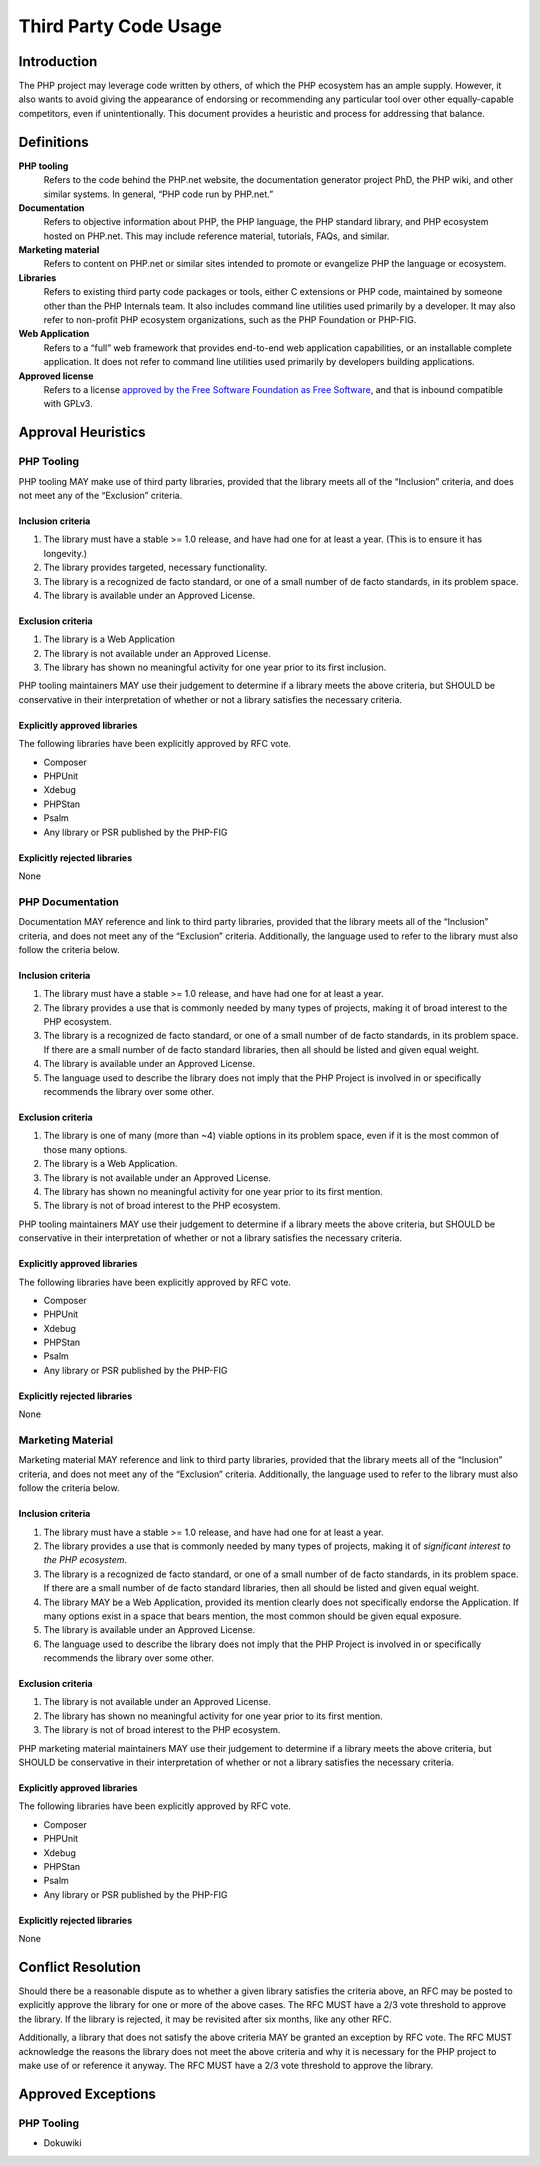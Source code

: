 ########################
 Third Party Code Usage
########################

**************
 Introduction
**************

The PHP project may leverage code written by others, of which the PHP ecosystem
has an ample supply. However, it also wants to avoid giving the appearance of
endorsing or recommending any particular tool over other equally-capable
competitors, even if unintentionally. This document provides a heuristic and
process for addressing that balance.

*************
 Definitions
*************

**PHP tooling**
   Refers to the code behind the PHP.net website, the documentation generator
   project PhD, the PHP wiki, and other similar systems. In general, “PHP code
   run by PHP.net.”

**Documentation**
   Refers to objective information about PHP, the PHP language, the PHP standard
   library, and PHP ecosystem hosted on PHP.net. This may include reference
   material, tutorials, FAQs, and similar.

**Marketing material**
   Refers to content on PHP.net or similar sites intended to promote or
   evangelize PHP the language or ecosystem.

**Libraries**
   Refers to existing third party code packages or tools, either C extensions or
   PHP code, maintained by someone other than the PHP Internals team. It also
   includes command line utilities used primarily by a developer. It may also
   refer to non-profit PHP ecosystem organizations, such as the PHP Foundation
   or PHP-FIG.

**Web Application**
   Refers to a “full” web framework that provides end-to-end web application
   capabilities, or an installable complete application. It does not refer to
   command line utilities used primarily by developers building applications.

**Approved license**
   Refers to a license `approved by the Free Software Foundation as Free
   Software <https://www.gnu.org/licenses/license-list.en.html>`_, and that is
   inbound compatible with GPLv3.

*********************
 Approval Heuristics
*********************

PHP Tooling
===========

PHP tooling MAY make use of third party libraries, provided that the library meets
all of the “Inclusion” criteria, and does not meet any of the “Exclusion”
criteria.

Inclusion criteria
------------------

#. The library must have a stable >= 1.0 release, and have had one for at least
   a year. (This is to ensure it has longevity.)
#. The library provides targeted, necessary functionality.
#. The library is a recognized de facto standard, or one of a small number of de
   facto standards, in its problem space.
#. The library is available under an Approved License.

Exclusion criteria
------------------

#. The library is a Web Application
#. The library is not available under an Approved License.
#. The library has shown no meaningful activity for one year prior to its first
   inclusion.

PHP tooling maintainers MAY use their judgement to determine if a library meets
the above criteria, but SHOULD be conservative in their interpretation of
whether or not a library satisfies the necessary criteria.

Explicitly approved libraries
-----------------------------

The following libraries have been explicitly approved by RFC vote.

-  Composer
-  PHPUnit
-  Xdebug
-  PHPStan
-  Psalm
-  Any library or PSR published by the PHP-FIG

Explicitly rejected libraries
-----------------------------

None

PHP Documentation
=================

Documentation MAY reference and link to third party libraries, provided that the
library meets all of the “Inclusion” criteria, and does not meet any of the
“Exclusion” criteria. Additionally, the language used to refer to the library
must also follow the criteria below.

Inclusion criteria
------------------

#. The library must have a stable >= 1.0 release, and have had one for at least
   a year.

#. The library provides a use that is commonly needed by many types of projects,
   making it of broad interest to the PHP ecosystem.

#. The library is a recognized de facto standard, or one of a small number of de
   facto standards, in its problem space. If there are a small number of de
   facto standard libraries, then all should be listed and given equal weight.

#. The library is available under an Approved License.

#. The language used to describe the library does not imply that the PHP Project
   is involved in or specifically recommends the library over some other.

Exclusion criteria
------------------

#. The library is one of many (more than ~4) viable options in its problem
   space, even if it is the most common of those many options.
#. The library is a Web Application.
#. The library is not available under an Approved License.
#. The library has shown no meaningful activity for one year prior to its first
   mention.
#. The library is not of broad interest to the PHP ecosystem.

PHP tooling maintainers MAY use their judgement to determine if a library meets
the above criteria, but SHOULD be conservative in their interpretation of
whether or not a library satisfies the necessary criteria.

Explicitly approved libraries
-----------------------------

The following libraries have been explicitly approved by RFC vote.

-  Composer
-  PHPUnit
-  Xdebug
-  PHPStan
-  Psalm
-  Any library or PSR published by the PHP-FIG

Explicitly rejected libraries
-----------------------------

None

Marketing Material
==================

Marketing material MAY reference and link to third party libraries, provided
that the library meets all of the “Inclusion” criteria, and does not meet any of
the “Exclusion” criteria. Additionally, the language used to refer to the
library must also follow the criteria below.

Inclusion criteria
------------------

#. The library must have a stable >= 1.0 release, and have had one for at least
   a year.

#. The library provides a use that is commonly needed by many types of projects,
   making it of *significant interest to the PHP ecosystem*.

#. The library is a recognized de facto standard, or one of a small number of de
   facto standards, in its problem space. If there are a small number of de
   facto standard libraries, then all should be listed and given equal weight.

#. The library MAY be a Web Application, provided its mention clearly does not
   specifically endorse the Application. If many options exist in a space that
   bears mention, the most common should be given equal exposure.

#. The library is available under an Approved License.

#. The language used to describe the library does not imply that the PHP Project
   is involved in or specifically recommends the library over some other.

Exclusion criteria
------------------

#. The library is not available under an Approved License.
#. The library has shown no meaningful activity for one year prior to its first
   mention.
#. The library is not of broad interest to the PHP ecosystem.

PHP marketing material maintainers MAY use their judgement to determine if a
library meets the above criteria, but SHOULD be conservative in their
interpretation of whether or not a library satisfies the necessary criteria.

Explicitly approved libraries
-----------------------------

The following libraries have been explicitly approved by RFC vote.

-  Composer
-  PHPUnit
-  Xdebug
-  PHPStan
-  Psalm
-  Any library or PSR published by the PHP-FIG

Explicitly rejected libraries
-----------------------------

None

*********************
 Conflict Resolution
*********************

Should there be a reasonable dispute as to whether a given library satisfies the
criteria above, an RFC may be posted to explicitly approve the library for one
or more of the above cases. The RFC MUST have a 2/3 vote threshold to approve
the library. If the library is rejected, it may be revisited after six months,
like any other RFC.

Additionally, a library that does not satisfy the above criteria MAY be granted
an exception by RFC vote. The RFC MUST acknowledge the reasons the library does
not meet the above criteria and why it is necessary for the PHP project to make
use of or reference it anyway. The RFC MUST have a 2/3 vote threshold to approve
the library.

*********************
 Approved Exceptions
*********************

PHP Tooling
===========

-  Dokuwiki
